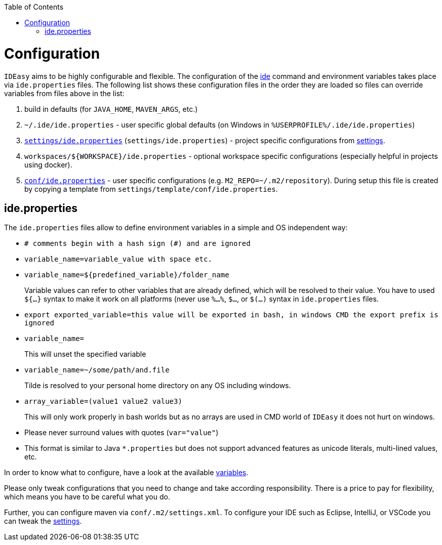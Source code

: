 :toc:
toc::[]

= Configuration

`IDEasy` aims to be highly configurable and flexible.
The configuration of the link:cli.adoc[ide] command and environment variables takes place via `ide.properties` files.
The following list shows these configuration files in the order they are loaded so files can override variables from files above in the list:

1. build in defaults (for `JAVA_HOME`, `MAVEN_ARGS`, etc.)
2. `~/.ide/ide.properties` - user specific global defaults (on Windows in `%USERPROFILE%/.ide/ide.properties`)
3. `https://github.com/devonfw/ide-settings/blob/main/ide.properties[settings/ide.properties]` (`settings/ide.properties`) - project specific configurations from link:settings.adoc[settings].
4. `workspaces/${WORKSPACE}/ide.properties` - optional workspace specific configurations (especially helpful in projects using docker).
5. `https://github.com/devonfw/ide-settings/blob/main/templates/conf/ide.properties[conf/ide.properties]` - user specific configurations (e.g. `M2_REPO=~/.m2/repository`).
During setup this file is created by copying a template from `settings/template/conf/ide.properties`.

== ide.properties

The `ide.properties` files allow to define environment variables in a simple and OS independent way:

* `# comments begin with a hash sign (#) and are ignored`
* `variable_name=variable_value with space etc.`
* `variable_name=${predefined_variable}/folder_name`
+
Variable values can refer to other variables that are already defined, which will be resolved to their value.
You have to used `${...}` syntax to make it work on all platforms (never use `%...%`, `$...`, or `$(...)` syntax in `ide.properties` files.
* `export exported_variable=this value will be exported in bash, in windows CMD the export prefix is ignored`
* `variable_name=`
+
This will unset the specified variable
* `variable_name=~/some/path/and.file`
+
Tilde is resolved to your personal home directory on any OS including windows.
* `array_variable=(value1 value2 value3)`
+
This will only work properly in bash worlds but as no arrays are used in CMD world of `IDEasy` it does not hurt on windows.
* Please never surround values with quotes (`var="value"`)
* This format is similar to Java `*.properties` but does not support advanced features as unicode literals, multi-lined values, etc.

In order to know what to configure, have a look at the available link:variables.adoc[variables].

Please only tweak configurations that you need to change and take according responsibility.
There is a price to pay for flexibility, which means you have to be careful what you do.

Further, you can configure maven via `conf/.m2/settings.xml`.
To configure your IDE such as Eclipse, IntelliJ, or VSCode you can tweak the link:settings.adoc[settings].

